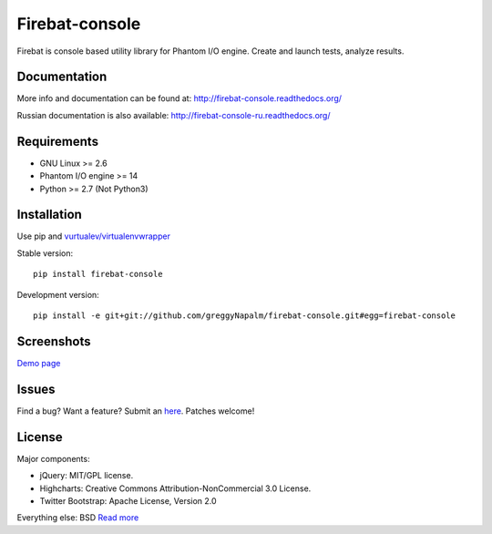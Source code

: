 Firebat-console
===============
.. image:: https://secure.travis-ci.org/greggyNapalm/firebat-console.png?branch=master
   :alt: Build Status
   :target: https://secure.travis-ci.org/greggyNapalm/firebat-console

Firebat is console based utility library for Phantom I/O engine. Create and launch tests, analyze results.

Documentation
-------------

More info and documentation can be found at: `<http://firebat-console.readthedocs.org/>`_

Russian documentation is also available: `<http://firebat-console-ru.readthedocs.org/>`_


Requirements
------------

* GNU Linux >= 2.6
* Phantom I/O engine >= 14
* Python >= 2.7 (Not Python3)

Installation
------------

Use pip and `vurtualev/virtualenvwrapper <http://docs.python-guide.org/en/latest/dev/virtualenvs/>`_

Stable version:

::

    pip install firebat-console

Development version:

::

    pip install -e git+git://github.com/greggyNapalm/firebat-console.git#egg=firebat-console



Screenshots
-----------

`Demo page <http://fire-demo.appspot.com/f/index.html>`_

.. image:: https://github.com/greggyNapalm/firebat-console/raw/ru_sphinx_doc/docs/img/ss11.png
.. image:: https://github.com/greggyNapalm/firebat-console/raw/ru_sphinx_doc/docs/img/ss12.png
.. image:: https://github.com/greggyNapalm/firebat-console/raw/ru_sphinx_doc/docs/img/ss13.png

Issues
------

Find a bug? Want a feature? Submit an `here <http://github.com/greggyNapalm/firebat-console/issues/>`_. Patches welcome!

License
-------
Major components:

* jQuery: MIT/GPL license.
* Highcharts: Creative Commons Attribution-NonCommercial 3.0 License.
* Twitter Bootstrap: Apache License, Version 2.0

Everything else:
BSD `Read more <http://opensource.org/licenses/BSD-3-Clause>`_
